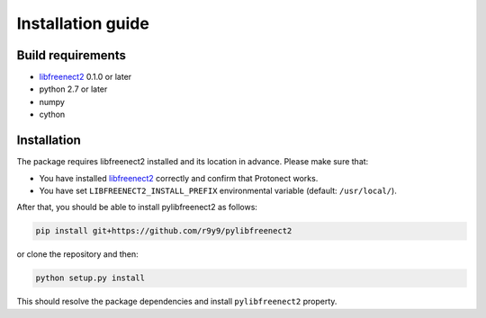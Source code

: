Installation guide
==================

Build requirements
------------------

- `libfreenect2 <https://github.com/OpenKinect/libfreenect2>`_ 0.1.0 or later
- python 2.7 or later
- numpy
- cython

Installation
------------

The package requires libfreenect2 installed and its location in advance. Please make sure that:

- You have installed `libfreenect2 <https://github.com/OpenKinect/libfreenect2>`_ correctly and confirm that Protonect works.
- You have set ``LIBFREENECT2_INSTALL_PREFIX`` environmental variable (default: ``/usr/local/``).


After that, you should be able to install pylibfreenect2 as follows:

.. code::

    pip install git+https://github.com/r9y9/pylibfreenect2

or clone the repository and then:

.. code::

    python setup.py install

This should resolve the package dependencies and install ``pylibfreenect2`` property.
